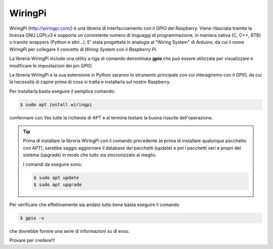 ========
WiringPi
========

WiringPi (http://wiringpi.com/) è una libreria di interfacciamento con il GPIO del Raspberry. Viene rilasciata tramite la licenza GNU LGPLv3 e supporta
un consistente numero di linguaggi di programmazione, in maniera nativa (C, C++, RTB) o tramite wrappers (Python e altri...).
E' stata progettata in analogia al "Wiring System" di Arduino, da cui il nome *WiringPi* per collegare il concetto di *Wiring System* con il *Raspberry Pi*.

La libreria WiringPi include una utility a riga di comando denominata **gpio** che può essere utilizzata per visualizzare e modificare le impostazioni dei pin GPIO.

La libreria WiringPi e la sua estensione in Python saranno lo strumento principale con cui interagiremo con il GPIO, da cui la necessità di capire prima di cosa
si tratta e installarla sul nostro Raspberry.

Per installarla basta eseguire il semplice comando:

.. code-block:: bash
    
    $ sudo apt install wiringpi

confermare con Yes tutte le richieste di APT e al termine testare la buona riuscita dell'operazione. 

.. tip::
    
    Prima di installare la libreria WiringPi con il comando precedente (e prima di installare qualunque pacchetto con APT), sarebbe saggio
    aggiornare il database dei pacchetti (update) e poi i pacchetti veri e propri del sistema (upgrade) in modo che tutto sia sincronizzato al meglio.
    
    I comandi da eseguire sono:
    
    .. code-block:: bash
        
        $ sudo apt update
        $ sudo apt upgrade

Per verificare che effettivamente sia andato tutto bene basta eseguire il comando

.. code-block:: bash
    
    $ gpio -v

che dovrebbe fornire una serie di informazioni su di esso.

Provare per credere!!!


